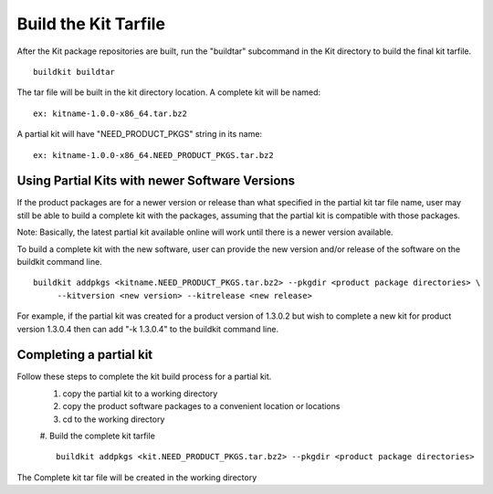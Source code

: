 Build the Kit Tarfile
=====================

After the Kit package repositories are built, run the "buildtar" subcommand in the Kit directory to build the final kit tarfile.
::
  buildkit buildtar

The tar file will be built in the kit directory location.  A complete kit will be named:
::
  ex: kitname-1.0.0-x86_64.tar.bz2

A partial kit will have "NEED_PRODUCT_PKGS" string in its name:
::
  ex: kitname-1.0.0-x86_64.NEED_PRODUCT_PKGS.tar.bz2


Using Partial Kits with newer Software Versions
^^^^^^^^^^^^^^^^^^^^^^^^^^^^^^^^^^^^^^^^^^^^^^^
If the product packages are for a newer version or release than what specified in the partial kit tar file name, user may still be able to build a complete kit with the packages, assuming that the partial kit is compatible with those packages.

Note: Basically, the latest partial kit available online will work until there is a newer version available.

To build a complete kit with the new software, user can provide the new version and/or release of the software on the buildkit command line.
::
  buildkit addpkgs <kitname.NEED_PRODUCT_PKGS.tar.bz2> --pkgdir <product package directories> \
       --kitversion <new version> --kitrelease <new release>

For example, if the partial kit was created for a product version of 1.3.0.2 but wish to complete a new kit for product version 1.3.0.4 then can add "-k 1.3.0.4" to the buildkit command line.


Completing a partial kit
^^^^^^^^^^^^^^^^^^^^^^^^
Follow these steps to complete the kit build process for a partial kit.
  #. copy the partial kit to a working directory
  #. copy the product software packages to a convenient location or locations
  #. cd to the working directory
  #. Build the complete kit tarfile
  ::
    buildkit addpkgs <kit.NEED_PRODUCT_PKGS.tar.bz2> --pkgdir <product package directories>

The Complete kit tar file will be created in the working directory



